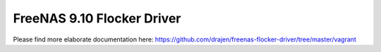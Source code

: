 ###########################
FreeNAS 9.10 Flocker Driver
###########################

Please find more elaborate documentation here: https://github.com/drajen/freenas-flocker-driver/tree/master/vagrant
